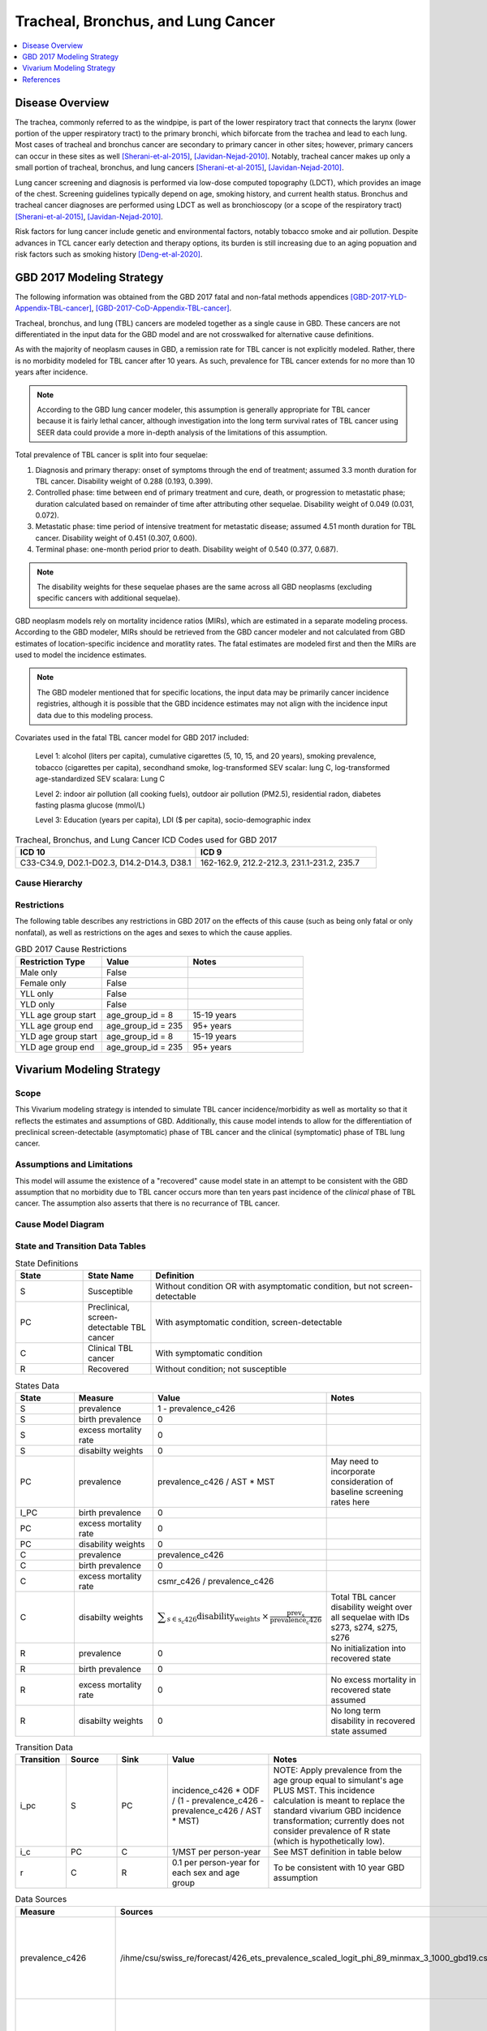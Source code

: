 .. _2017_lung_cancer:

===================================
Tracheal, Bronchus, and Lung Cancer
===================================

.. contents::
   :local:
   :depth: 1

Disease Overview
----------------

The trachea, commonly referred to as the windpipe, is part of the lower respiratory tract that connects the larynx (lower portion of the upper respiratory tract) to the primary bronchi, which biforcate from the trachea and lead to each lung. Most cases of tracheal and bronchus cancer are secondary to primary cancer in other sites; however, primary cancers can occur in these sites as well [Sherani-et-al-2015]_, [Javidan-Nejad-2010]_. Notably, tracheal cancer makes up only a small portion of tracheal, bronchus, and lung cancers [Sherani-et-al-2015]_, [Javidan-Nejad-2010]_. 

Lung cancer screening and diagnosis is performed via low-dose computed topography (LDCT), which provides an image of the chest. Screening guidelines typically depend on age, smoking history, and current health status. Bronchus and tracheal cancer diagnoses are performed using LDCT as well as bronchioscopy (or a scope of the respiratory tract) [Sherani-et-al-2015]_, [Javidan-Nejad-2010]_. 

Risk factors for lung cancer include genetic and environmental factors, notably tobacco smoke and air pollution. Despite advances in TCL cancer early detection and therapy options, its burden is still increasing due to an aging popuation and risk factors such as smoking history [Deng-et-al-2020]_.

GBD 2017 Modeling Strategy
--------------------------

The following information was obtained from the GBD 2017 fatal and non-fatal methods appendices [GBD-2017-YLD-Appendix-TBL-cancer]_, [GBD-2017-CoD-Appendix-TBL-cancer]_.

Tracheal, bronchus, and lung (TBL) cancers are modeled together as a single cause in GBD. These cancers are not differentiated in the input data for the GBD model and are not crosswalked for alternative cause definitions. 

As with the majority of neoplasm causes in GBD, a remission rate for TBL cancer is not explicitly modeled. Rather, there is no morbidity modeled for TBL cancer after 10 years. As such, prevalence for TBL cancer extends for no more than 10 years after incidence.

.. note::

  According to the GBD lung cancer modeler, this assumption is generally appropriate for TBL cancer because it is fairly lethal cancer, although investigation into the long term survival rates of TBL cancer using SEER data could provide a more in-depth analysis of the limitations of this assumption.

Total prevalence of TBL cancer is split into four sequelae: 

#. Diagnosis and primary therapy: onset of symptoms through the end of treatment; assumed 3.3 month duration for TBL cancer. Disability weight of 0.288 (0.193, 0.399).
#. Controlled phase: time between end of primary treatment and cure, death, or progression to metastatic phase; duration calculated based on remainder of time after attributing other sequelae. Disability weight of 0.049 (0.031, 0.072).
#. Metastatic phase: time period of intensive treatment for metastatic disease; assumed 4.51 month duration for TBL cancer. Disability weight of 0.451 (0.307, 0.600).
#. Terminal phase: one-month period prior to death. Disability weight of 0.540 (0.377, 0.687).

.. note:: 
  
  The disability weights for these sequelae phases are the same across all GBD neoplasms (excluding specific cancers with additional sequelae).

GBD neoplasm models rely on mortality incidence ratios (MIRs), which are estimated in a separate modeling process. According to the GBD modeler, MIRs should be retrieved from the GBD cancer modeler and not calculated from GBD estimates of location-specific incidence and moratlity rates. The fatal estimates are modeled first and then the MIRs are used to model the incidence estimates.

.. note::

  The GBD modeler mentioned that for specific locations, the input data may be primarily cancer incidence registries, although it is possible that the GBD incidence estimates may not align with the incidence input data due to this modeling process.

Covariates used in the fatal TBL cancer model for GBD 2017 included:

  Level 1: alcohol (liters per capita), cumulative cigarettes (5, 10, 15, and 20 years), smoking prevalence, tobacco (cigarettes per capita), secondhand smoke, log-transformed SEV scalar: lung C, log-transformed age-standardized SEV scalara: Lung C

  Level 2: indoor air pollution (all cooking fuels), outdoor air pollution (PM2.5), residential radon, diabetes fasting plasma glucose (mmol/L) 

  Level 3: Education (years per capita), LDI ($ per capita), socio-demographic index

.. list-table:: Tracheal, Bronchus, and Lung Cancer ICD Codes used for GBD 2017
   :widths: 15 15
   :header-rows: 1

   * - ICD 10
     - ICD 9
   * - C33-C34.9, D02.1-D02.3, D14.2-D14.3, D38.1
     - 162-162.9, 212.2-212.3, 231.1-231.2, 235.7


.. todo::

	What moment of cancer progression does GBD intend to model as incidence? Cancer onset or symptom onset? What are the limitations of this? Most likely symptom onset/diagnosis.

	How can we integrate the 10 year GBD assumption into our vivarium strategy while also accounting for pre-symptomatic incidence?

Cause Hierarchy
+++++++++++++++

.. image:: lung_cancer_hierarchy.svg

Restrictions
++++++++++++

The following table describes any restrictions in GBD 2017 on the effects of
this cause (such as being only fatal or only nonfatal), as well as restrictions
on the ages and sexes to which the cause applies.

.. list-table:: GBD 2017 Cause Restrictions
   :widths: 15 15 20
   :header-rows: 1

   * - Restriction Type
     - Value
     - Notes
   * - Male only
     - False
     -
   * - Female only
     - False
     -
   * - YLL only
     - False
     -
   * - YLD only
     - False
     -
   * - YLL age group start
     - age_group_id = 8
     - 15-19 years
   * - YLL age group end
     - age_group_id = 235
     - 95+ years
   * - YLD age group start
     - age_group_id = 8
     - 15-19 years
   * - YLD age group end
     - age_group_id = 235
     - 95+ years

Vivarium Modeling Strategy
--------------------------

Scope
+++++

This Vivarium modeling strategy is intended to simulate TBL cancer incidence/morbidity as well as mortality so that it reflects the estimates and assumptions of GBD. Additionally, this cause model intends to allow for the differentiation of preclinical screen-detectable (asymptomatic) phase of TBL cancer and the clinical (symptomatic) phase of TBL lung cancer. 

Assumptions and Limitations
+++++++++++++++++++++++++++

This model will assume the existence of a "recovered" cause model state in an attempt to be consistent with the GBD assumption that no morbidity due to TBL cancer occurs more than ten years past incidence of the *clinical* phase of TBL cancer. The assumption also asserts that there is no recurrance of TBL cancer.

.. todo::

	Confirm that the 10 year assumption should apply to the clinical phase of TBL cancer with GBD modeler.

Cause Model Diagram
+++++++++++++++++++

.. image:: tbl_cancer_cause_diagram.svg

State and Transition Data Tables
++++++++++++++++++++++++++++++++

.. list-table:: State Definitions
   :widths: 5 5 20
   :header-rows: 1

   * - State
     - State Name
     - Definition
   * - S
     - Susceptible
     - Without condition OR with asymptomatic condition, but not screen-detectable
   * - PC
     - Preclinical, screen-detectable TBL cancer
     - With asymptomatic condition, screen-detectable
   * - C
     - Clinical TBL cancer
     - With symptomatic condition
   * - R
     - Recovered
     - Without condition; not susceptible

.. list-table:: States Data
   :widths: 20 25 30 30
   :header-rows: 1
   
   * - State
     - Measure
     - Value
     - Notes
   * - S
     - prevalence
     - 1 - prevalence_c426
     - 
   * - S
     - birth prevalence
     - 0
     - 
   * - S
     - excess mortality rate
     - 0
     - 
   * - S
     - disabilty weights
     - 0
     -
   * - PC
     - prevalence
     - prevalence_c426 / AST * MST
     - May need to incorporate consideration of baseline screening rates here
   * - I_PC
     - birth prevalence
     - 0
     - 
   * - PC
     - excess mortality rate
     - 0
     - 
   * - PC
     - disability weights
     - 0 
     - 
   * - C
     - prevalence
     - prevalence_c426
     - 
   * - C
     - birth prevalence
     - 0
     - 
   * - C
     - excess mortality rate
     - csmr_c426 / prevalence_c426
     - 
   * - C
     - disabilty weights
     - :math:`\displaystyle{\sum_{s\in\text{s_c426}}}\scriptstyle{\text{disability_weight}_s\,\times\,\frac{\text{prev}_s}{\text{prevalence_c426}}}`
     - Total TBL cancer disability weight over all sequelae with IDs s273, s274, s275, s276
   * - R
     - prevalence
     - 0
     - No initialization into recovered state
   * - R
     - birth prevalence
     - 0
     - 
   * - R
     - excess mortality rate
     - 0
     - No excess mortality in recovered state assumed
   * - R
     - disabilty weights
     - 0
     - No long term disability in recovered state assumed

.. list-table:: Transition Data
   :widths: 10 10 10 20 30
   :header-rows: 1
   
   * - Transition
     - Source 
     - Sink 
     - Value
     - Notes
   * - i_pc
     - S
     - PC
     - incidence_c426 * ODF / (1 - prevalence_c426 - prevalence_c426 / AST * MST)
     - NOTE: Apply prevalence from the age group equal to simulant's age PLUS MST. This incidence calculation is meant to replace the standard vivarium GBD incidence transformation; currently does not consider prevalence of R state (which is hypothetically low). 
   * - i_c
     - PC
     - C
     - 1/MST per person-year
     - See MST definition in table below
   * - r
     - C
     - R
     - 0.1 per person-year for each sex and age group	
     - To be consistent with 10 year GBD assumption

.. list-table:: Data Sources
   :widths: 20 25 25 25
   :header-rows: 1
   
   * - Measure
     - Sources
     - Description
     - Notes
   * - prevalence_c426
     - /ihme/csu/swiss_re/forecast/426_ets_prevalence_scaled_logit_phi_89_minmax_3_1000_gbd19.csv
     - CSU TBL cancer prevalence forecasts
     - 2020-2040; defined as proportion of population with condition
   * - csmr_c426
     - /ihme/csu/swiss_re/forecast/426_ets_deaths_scaled_logit_phi_89_minmax_3_1000_gbd19.csv
     - CSU TBL cancer cause specific mortality rate forecast
     - 2020-2040; defined as deaths per person-year in general population
   * - incidence_rate_c426
     - /ihme/csu/swiss_re/forecast/426_ets_deaths_scaled_logit_phi_89_minmax_3_1000_gbd19.csv
     - CSU TBL cancer cause-specific mortality rate forecast
     - 2020-2040; defined as incidence cases per person-year in general population
   * - disability_weight_s{273, 274, 275, 276}
     - YLD appendix
     - Sequela disability weights
     - 0.288 (0.193-0.145), 0.049 (0.031-0.072), 0.451 (0.307-0.6), 0.54 (0.377-0.687)
   * - prevalence_s{273, 274, 275, 276}
     - GBD 2019, COMO, decomp_step='step4'
     - TBL cancer sequelae prevalence
     - Not forecasted
   * - MST
     - XXX (XXX, XXX); YYY distribution of uncertainty
     - Mean sojourn time; duration of time between onset of the CT screen-detectable preclinical phase to the clinical phase
     - See details below
   * - AST
     - XXX (XXX, XXX); YYY distribution of uncertainty
     - Average survival time; mean duration of time between detection and death
     - See details below. Can use GBD mortality rates, but need to be mindful of age groups
   * - ODF
     - XXX (XXX, XXX); YYY distribution of uncertainty
     - Over-diagnosis factor (ex: 1.25 times as many lung cancers diagnosed with LDCT screening than without)
     - See details below

.. todo::

	Define MST, AST, and ODF values and uncertainty distribution from literature

Validation Criteria
+++++++++++++++++++

The incidence and prevalence of *clinical* TBL cancers in the general population should approximately validate to the GBD incidenceand prevalence of TBL cancers. The mortality rates (CSMR and EMR) of TBL cancer should validate to those of GBD.

References
----------

.. [Deng-et-al-2020]

  Deng, Yujiao, et al. "Epidemiological trends of tracheal, bronchus, and lung cancer at the global, regional, and national levels: a population-based study." Journal of hematology & oncology 13.1 (2020): 1-16. `Available here <https://pubmed.ncbi.nlm.nih.gov/32690044/>`_

.. [Javidan-Nejad-2010]

  Javidan-Nejad, Cylen. "MDCT of trachea and main bronchi." Radiologic Clinics 48.1 (2010): 157-176. `Available here <https://pubmed.ncbi.nlm.nih.gov/19995634/>`_

.. [Sherani-et-al-2015]

  Sherani, Khalid, et al. "Malignant tracheal tumors: a review of current diagnostic and management strategies." Current Opinion in Pulmonary Medicine 21.4 (2015): 322-326. `Available here <https://journals.lww.com/co-pulmonarymedicine/Abstract/2015/07000/Malignant_tracheal_tumors__a_review_of_current.4.aspx>`_

.. [GBD-2017-YLD-Appendix-TBL-cancer]

   Pages ???-??? in `Supplementary appendix 1 to the GBD 2017 YLD Capstone <YLD
   appendix on ScienceDirect_>`_:

     **(GBD 2017 YLD Capstone)** GBD 2017 Disease and Injury Incidence and
     Prevalence Collaborators. :title:`Global, regional, and national incidence,
     prevalence, and years lived with disability for 354 diseases and injuries
     for 195 countries and territories, 1990–2017: a systematic analysis for the
     Global Burden of Disease Study 2017`. Lancet 2018; 392: 1789–858. DOI:
     https://doi.org/10.1016/S0140-6736(18)32279-7

.. _YLD appendix on ScienceDirect: https://ars.els-cdn.com/content/image/1-s2.0-S0140673618322797-mmc1.pdf
.. _YLD appendix on Lancet.com: https://www.thelancet.com/cms/10.1016/S0140-6736(18)32279-7/attachment/6db5ab28-cdf3-4009-b10f-b87f9bbdf8a9/mmc1.pdf


.. [GBD-2017-CoD-Appendix-TBL-cancer]

   Pages ???-??? in `Supplementary appendix 1 to the GBD 2017 CoD Capstone <CoD
   appendix on ScienceDirect_>`_:

     **(GBD 2017 CoD Capstone)** GBD 2017 Causes of Death Collaborators.
     :title:`Global, regional, and national age-sex-specific mortality for 282
     causes of death in 195 countries and territories, 1980–2017: a systematic
     analysis for the Global Burden of Disease Study 2017`. Lancet 2018; 392:
     1736–88. DOI: http://dx.doi.org/10.1016/S0140-6736(18)32203-7

.. _CoD appendix on ScienceDirect: https://ars.els-cdn.com/content/image/1-s2.0-S0140673618322037-mmc1.pdf
.. _CoD appendix on Lancet.com: https://www.thelancet.com/cms/10.1016/S0140-6736(18)32203-7/attachment/5045652a-fddf-48e2-9a84-0da99ff7ebd4/mmc1.pdf
